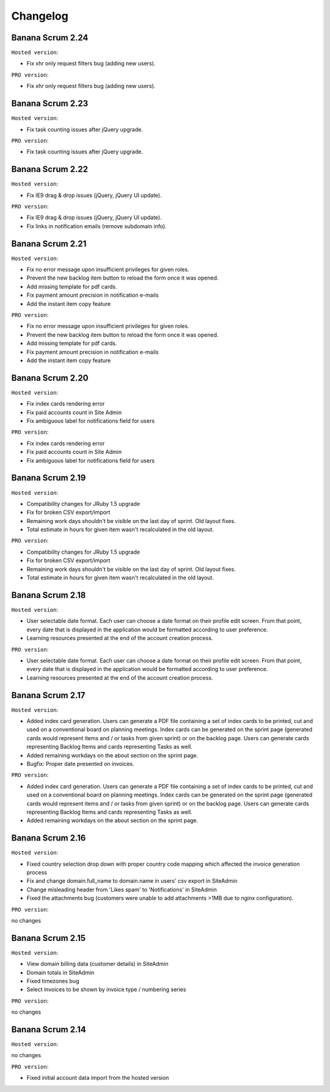 #########
Changelog
#########

Banana Scrum 2.24
=================

``Hosted version``:

* Fix xhr only request filters bug (adding new users).

``PRO version``:

* Fix xhr only request filters bug (adding new users).

Banana Scrum 2.23
=================

``Hosted version``:

* Fix task counting issues after jQuery upgrade.

``PRO version``:

* Fix task counting issues after jQuery upgrade.

Banana Scrum 2.22
=================

``Hosted version``:

* Fix IE9 drag & drop issues (jQuery, jQuery UI update).

``PRO version``:

* Fix IE9 drag & drop issues (jQuery, jQuery UI update).
* Fix links in notification emails (remove subdomain info).

Banana Scrum 2.21
=================

``Hosted version``:

* Fix no error message upon insufficient privileges for given roles.
* Prevent the new backlog item button to reload the form once it was opened.
* Add missing template for pdf cards.
* Fix payment amount precision in notification e-mails
* Add the instant item copy feature

``PRO version``:

* Fix no error message upon insufficient privileges for given roles.
* Prevent the new backlog item button to reload the form once it was opened.
* Add missing template for pdf cards.
* Fix payment amount precision in notification e-mails
* Add the instant item copy feature

Banana Scrum 2.20
=================

``Hosted version``:

* Fix index cards rendering error
* Fix paid accounts count in Site Admin
* Fix ambiguous label for notifications field for users

``PRO version``:

* Fix index cards rendering error
* Fix paid accounts count in Site Admin
* Fix ambiguous label for notifications field for users

Banana Scrum 2.19
=================

``Hosted version``:

* Compatibility changes for JRuby 1.5 upgrade
* Fix for broken CSV export/import
* Remaining work days shouldn't be visible on the last day of sprint. Old layout
  fixes.
* Total estimate in hours for given item wasn't recalculated in the old
  layout.

``PRO version``:

* Compatibility changes for JRuby 1.5 upgrade
* Fix for broken CSV export/import
* Remaining work days shouldn't be visible on the last day of sprint. Old layout
  fixes.
* Total estimate in hours for given item wasn't recalculated in the old
  layout.

Banana Scrum 2.18
=================

``Hosted version``:

* User selectable date format. Each user can choose a date format on their
  profile edit screen. From that point, every date that is displayed in the
  application would be formatted according to user preference.

* Learning resources presented at the end of the account creation process.

``PRO version``:

* User selectable date format. Each user can choose a date format on their
  profile edit screen. From that point, every date that is displayed in the
  application would be formatted according to user preference.

* Learning resources presented at the end of the account creation process.

Banana Scrum 2.17
=================

``Hosted version``:

* Added index card generation. Users can generate a PDF file containing a set
  of index cards to be printed, cut and used on a conventional board on
  planning meetings. Index cards can be generated on the sprint page
  (generated cards would represent items and / or tasks from given sprint) or
  on the backlog page. Users can generate cards representing Backlog Items and
  cards representing Tasks as well.
* Added remaining workdays on the about section on the sprint page.
* Bugfix: Proper date presented on invoices.

``PRO version``:

* Added index card generation. Users can generate a PDF file containing a set
  of index cards to be printed, cut and used on a conventional board on
  planning meetings. Index cards can be generated on the sprint page
  (generated cards would represent items and / or tasks from given sprint) or
  on the backlog page. Users can generate cards representing Backlog Items and
  cards representing Tasks as well.
* Added remaining workdays on the about section on the sprint page.

Banana Scrum 2.16
=================

``Hosted version``:

* Fixed country selection drop down with proper country code mapping which
  affected the invoice generation process
* Fix and change domain.full_name to domain.name in users' csv export in
  SiteAdmin
* Change misleading header from 'Likes spam' to 'Notifications' in SiteAdmin 
* Fixed the attachments bug (customers were unable to add attachments >1MB due
  to nginx configuration).

``PRO version``:

no changes

Banana Scrum 2.15
=================

``Hosted version``:

* View domain billing data (customer details) in SiteAdmin
* Domain totals in SiteAdmin
* Fixed timezones bug
* Select invoices to be shown by invoice type / numbering series

``PRO version``:

no changes

Banana Scrum 2.14
=================

``Hosted version``:

no changes

``PRO version``:

* Fixed initial account data import from the hosted version
